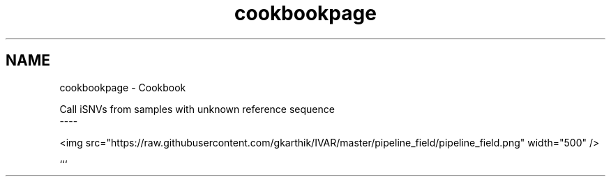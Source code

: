 .TH "cookbookpage" 3 "Wed Aug 15 2018" "iVar" \" -*- nroff -*-
.ad l
.nh
.SH NAME
cookbookpage \- Cookbook 

.PP
.PP
.nf
Call iSNVs from samples with unknown reference sequence
----

<img src="https://raw\&.githubusercontent\&.com/gkarthik/IVAR/master/pipeline_field/pipeline_field\&.png" width="500" />
.fi
.PP
.PP
``` 
